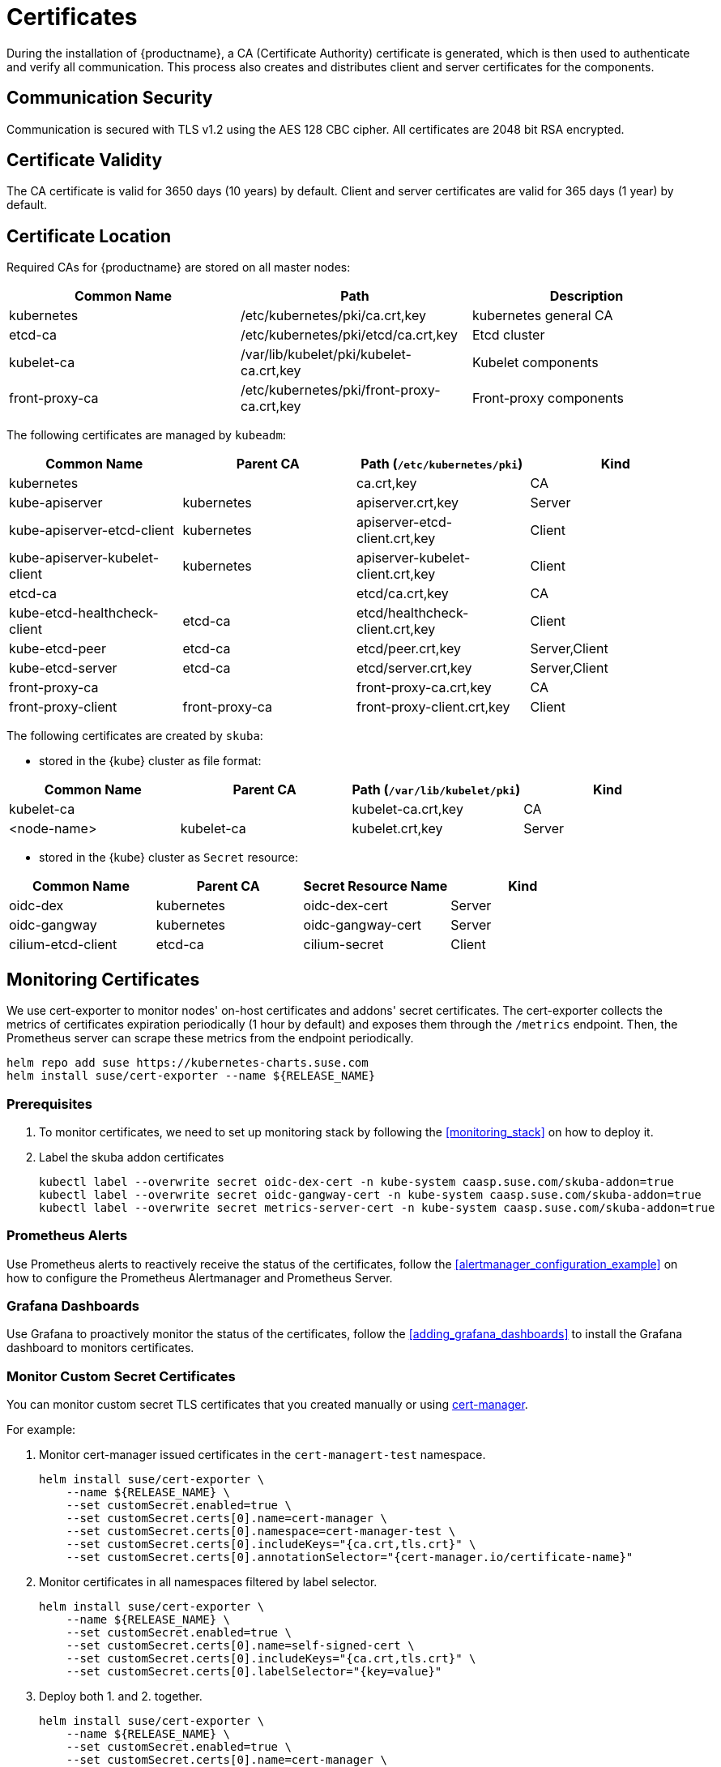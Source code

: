 = Certificates

During the installation of {productname}, a CA (Certificate Authority) certificate is generated,
which is then used to authenticate and verify all communication. This process also creates
and distributes client and server certificates for the components.

== Communication Security
Communication is secured with TLS v1.2 using the AES 128 CBC cipher.
All certificates are 2048 bit RSA encrypted.

== Certificate Validity
The CA certificate is valid for 3650 days (10 years) by default.
Client and server certificates are valid for 365 days (1 year) by default.

== Certificate Location
Required CAs for {productname} are stored on all master nodes:

[%header,cols=3*]
|===
|Common Name
|Path
|Description

|kubernetes
|/etc/kubernetes/pki/ca.crt,key
|kubernetes general CA

|etcd-ca
|/etc/kubernetes/pki/etcd/ca.crt,key
|Etcd cluster

|kubelet-ca
|/var/lib/kubelet/pki/kubelet-ca.crt,key
|Kubelet components

|front-proxy-ca
|/etc/kubernetes/pki/front-proxy-ca.crt,key
|Front-proxy components
|===

The following certificates are managed by `kubeadm`:

[%header,cols=4*]
|===
|Common Name
|Parent CA
|Path (`/etc/kubernetes/pki`)
|Kind

|kubernetes
|
|ca.crt,key
|CA

|kube-apiserver
|kubernetes
|apiserver.crt,key
|Server

|kube-apiserver-etcd-client
|kubernetes
|apiserver-etcd-client.crt,key
|Client

|kube-apiserver-kubelet-client
|kubernetes
|apiserver-kubelet-client.crt,key
|Client

|etcd-ca
|
|etcd/ca.crt,key
|CA

|kube-etcd-healthcheck-client
|etcd-ca
|etcd/healthcheck-client.crt,key
|Client

|kube-etcd-peer
|etcd-ca
|etcd/peer.crt,key
|Server,Client

|kube-etcd-server
|etcd-ca
|etcd/server.crt,key
|Server,Client

|front-proxy-ca
|
|front-proxy-ca.crt,key
|CA

|front-proxy-client
|front-proxy-ca
|front-proxy-client.crt,key
|Client
|===

The following certificates are created by `skuba`:

* stored in the {kube} cluster as file format:

[%header,cols=4*]
|===
|Common Name
|Parent CA
|Path (`/var/lib/kubelet/pki`)
|Kind

|kubelet-ca
|
|kubelet-ca.crt,key
|CA

|<node-name>
|kubelet-ca
|kubelet.crt,key
|Server
|===

* stored in the {kube} cluster as `Secret` resource:

[%header,cols=4*]
|===
|Common Name
|Parent CA
|Secret Resource Name
|Kind

|oidc-dex
|kubernetes
|oidc-dex-cert
|Server

|oidc-gangway
|kubernetes
|oidc-gangway-cert
|Server

|cilium-etcd-client
|etcd-ca
|cilium-secret
|Client
|===

== Monitoring Certificates

We use cert-exporter to monitor nodes' on-host certificates and addons' secret certificates. The cert-exporter collects the metrics of certificates expiration periodically (1 hour by default) and exposes them through the `/metrics` endpoint. Then, the Prometheus server can scrape these metrics from the endpoint periodically.

[source,bash]
----
helm repo add suse https://kubernetes-charts.suse.com
helm install suse/cert-exporter --name ${RELEASE_NAME}
----

=== Prerequisites

. To monitor certificates, we need to set up monitoring stack by following the <<monitoring_stack>> on how to deploy it.
. Label the skuba addon certificates
+
[source,bash]
----
kubectl label --overwrite secret oidc-dex-cert -n kube-system caasp.suse.com/skuba-addon=true
kubectl label --overwrite secret oidc-gangway-cert -n kube-system caasp.suse.com/skuba-addon=true
kubectl label --overwrite secret metrics-server-cert -n kube-system caasp.suse.com/skuba-addon=true
----

=== Prometheus Alerts

Use Prometheus alerts to reactively receive the status of the certificates, follow the <<alertmanager_configuration_example>> on how to configure the Prometheus Alertmanager and Prometheus Server.

=== Grafana Dashboards

Use Grafana to proactively monitor the status of the certificates, follow the <<adding_grafana_dashboards>> to install the Grafana dashboard to monitors certificates.

=== Monitor Custom Secret Certificates

You can monitor custom secret TLS certificates that you created manually or using link:https://cert-manager.io/[cert-manager].

For example:

. Monitor cert-manager issued certificates in the `cert-managert-test` namespace.
+
[source,bash]
----
helm install suse/cert-exporter \
    --name ${RELEASE_NAME} \
    --set customSecret.enabled=true \
    --set customSecret.certs[0].name=cert-manager \
    --set customSecret.certs[0].namespace=cert-manager-test \
    --set customSecret.certs[0].includeKeys="{ca.crt,tls.crt}" \
    --set customSecret.certs[0].annotationSelector="{cert-manager.io/certificate-name}"
----
. Monitor certificates in all namespaces filtered by label selector.
+
[source,bash]
----
helm install suse/cert-exporter \
    --name ${RELEASE_NAME} \
    --set customSecret.enabled=true \
    --set customSecret.certs[0].name=self-signed-cert \
    --set customSecret.certs[0].includeKeys="{ca.crt,tls.crt}" \
    --set customSecret.certs[0].labelSelector="{key=value}"
----
. Deploy both 1. and 2. together.
+
[source,bash]
----
helm install suse/cert-exporter \
    --name ${RELEASE_NAME} \
    --set customSecret.enabled=true \
    --set customSecret.certs[0].name=cert-manager \
    --set customSecret.certs[0].namespace=cert-manager-test \
    --set customSecret.certs[0].includeKeys="{ca.crt,tls.crt}" \
    --set customSecret.certs[0].annotationSelector="{cert-manager.io/certificate-name}" \
    --set customSecret.certs[1].name=self-signed-cert \
    --set customSecret.certs[1].includeKeys="{ca.crt,tls.crt}" \
    --set customSecret.certs[1].labelSelector="{key=value}"
----
. Monitor custom certificates only, disregarding node and addon certificates.
+
[source,bash]
----
helm install suse/cert-exporter \
    --name ${RELEASE_NAME} \
    --set node.enabled=false \
    --set addon.enabled=false \
    --set customSecret.enabled=true \
    --set customSecret.certs[0].name=cert-manager \
    --set customSecret.certs[0].namespace=cert-manager-test \
    --set customSecret.certs[0].includeKeys="{ca.crt,tls.crt}" \
    --set customSecret.certs[0].annotationSelector="{cert-manager.io/certificate-name}" \
    --set customSecret.certs[1].name=self-signed-cert \
    --set customSecret.certs[1].includeKeys="{ca.crt,tls.crt}" \
    --set customSecret.certs[1].labelSelector="{key=value}"
----

== Deployment with a Custom CA Certificate

[WARNING]
====
Please plan carefully when deploying with a custom CA certificate. This certificate
can not be reconfigured once deployed and requires a full re-installation of the
cluster to replace.
====

Administrators can provide custom CA certificates (root CAs or intermediate CAs)
during cluster deployment and decide which CA components to replace (multiple CA certificates) or if to replace all with a single CA certificate.

After you have run `skuba cluster init`, go to the `my-cluster` folder that has been generated,
Create a `pki` folder and put your custom CA certificate into the `pki` folder.

.Extracting Certificate And Key From Combined PEM File
[NOTE]
====
Some PKIs will issue certificates and keys in a combined `.pem` file.
In order to use the contained certificate, you must extract them into separate files using `openssl`.

. Extract the certificate:
+
[source,bash]
----
openssl x509 -in /path/to/file.pem -out /path/to/file.crt
----
. Extract the key:
+
[source,bash]
----
openssl rsa -in /path/to/file.pem -out /path/to/file.key
----
====

* Replacing the {kube} `apiserver` CA certificate:
+
[source,bash]
----
mkdir -p my-cluster/pki
cp <CUSTOM_APISERVER_CA_CERT_PATH> my-cluster/pki/ca.crt
cp <CUSTOM_APISERVER_CA_KEY_PATH> my-cluster/pki/ca.key
chmod 644 my-cluster/pki/ca.crt
chmod 600 my-cluster/pki/ca.key
----

* Replacing the `etcd` CA certificate:
+
[source,bash]
----
mkdir -p my-cluster/pki/etcd
cp <CUSTOM_ETCD_CA_CERT_PATH> my-cluster/pki/etcd/ca.crt
cp <CUSTOM_ETCD_CA_KEY_PATH> my-cluster/pki/etcd/ca.key
chmod 644 my-cluster/pki/etcd/ca.crt
chmod 600 my-cluster/pki/etcd/ca.key
----

* Replacing the `kubelet` CA certificate:
+
[source,bash]
----
mkdir -p my-cluster/pki
cp <CUSTOM_KUBELET_CA_CERT_PATH> my-cluster/pki/kubelet-ca.crt
cp <CUSTOM_KUBELET_CA_KEY_PATH> my-cluster/pki/kubelet-ca.key
chmod 644 my-cluster/pki/kubelet-ca.crt
chmod 600 my-cluster/pki/kubelet-ca.key
----

* Replacing the `front-end proxy` CA certificate:
+
[source,bash]
----
mkdir -p my-cluster/pki
cp <CUSTOM_FRONTPROXY_CA_CERT_PATH> my-cluster/pki/front-proxy-ca.crt
cp <CUSTOM_FRONTPROXY_CA_KEY_PATH> my-cluster/pki/front-proxy-ca.key
chmod 644 my-cluster/pki/front-proxy-ca.crt
chmod 600 my-cluster/pki/front-proxy-ca.key
----

After this process, bootstrap the cluster with `skuba node bootstrap`.

== Replace Server Certificate signed by a Trusted CA Certificate

{productname} uses `oidc-dex` and `oidc-gangway` servers to do authentication and authorization.
Administrators might choose to replace these server's certificates by issuing a trusted CA certificate after cluster deployment.
This way, the user does not have to add specific certificates to their trusted keychain.

[WARNING]
====
The custom trusted CA certificate key is not handled by skuba.
Administrators must handle server certificate rotation manually before the certificate expires.
====

[WARNING]
====
The `oidc-dex` and `oidc-gangway` server certificate and key would be replaced when `skuba addon upgrade apply` contains dex or gangway addon upgrade.
Make sure to reapply your changes after running `skuba addon upgrade apply`, had you modified the default settings of oidc-dex and oidc-gangway addons.
====

* Replace the `oidc-dex` server certificate:

. Backup the original `oidc-dex` server certificate and key from secret resource.
+
[source,bash]
----
mkdir -p pki.bak
kubectl get secret oidc-dex-cert -n kube-system -o yaml | tee pki.bak/oidc-dex-cert.yaml > /dev/null

cat pki.bak/oidc-dex-cert.yaml | grep tls.crt | awk '{print $2}' | base64 --decode | tee pki.bak/oidc-dex.crt > /dev/null
cat pki.bak/oidc-dex-cert.yaml | grep tls.key | awk '{print $2}' | base64 --decode | tee pki.bak/oidc-dex.key > /dev/null
----

. Get the original SAN IP address(es) and DNS(s), run:
+
[source,bash]
----
openssl x509 -noout -text -in pki.bak/oidc-dex.crt | grep -oP '(?<=IP Address:)[^,]+'
openssl x509 -noout -text -in pki.bak/oidc-dex.crt | grep -oP '(?<=DNS:)[^,]+'
----

. Sign the `oidc-dex` server certificate with the trusted CA certificate.
+
Please refer to <<trusted_server_certificate>> on how to sign the trusted certificate. The `server.conf` for IP.1 is the original SAN IP address if present, DNS.1 is the original SAN DNS if present.
+
Then, import your trusted certificate into the {kube} cluster.
The trusted CA certificates is `<TRUSTED_CA_CERT_PATH>`, trusted server certificate and key are `<SIGNED_OIDC_DEX_SERVER_CERT_PATH>` and `<SIGNED_OIDC_DEX_SERVER_KEY_PATH>`.

. Create a secret manifest file [path]`oidc-dex-cert.yaml` and update the secret data `ca.crt`, `tls.crt`, and `tls.key` with base64; encoded with trusted CA certificate, signed oidc-dex server certificate and key respectively.
+
----
apiVersion: v1
kind: Secret
metadata:
  name: oidc-dex-cert
  namespace: kube-system
  labels:
    caasp.suse.com/skuba-addon: "true"
type: kubernetes.io/tls
data:
  ca.crt: cat <TRUSTED_CA_CERT_PATH> | base64 | awk '{print}' ORS='' && echo
  tls.crt: cat <SIGNED_OIDC_DEX_SERVER_CERT_PATH> | base64 | awk '{print}' ORS='' && echo
  tls.key: cat <SIGNED_OIDC_DEX_SERVER_KEY_PATH> | base64 | awk '{print}' ORS='' && echo
----

. Apply the secret manifest file and restart `oidc-dex` pods.
+
[source,bash]
----
kubectl replace -f oidc-dex-cert.yaml
kubectl rollout restart deployment/oidc-dex -n kube-system
----

* Replace the `oidc-gangway` server certificate:

. Backup the original `oidc-gangway` server certificate and key from secret resource.
+
[source,bash]
----
mkdir -p pki.bak
kubectl get secret oidc-gangway-cert -n kube-system -o yaml | tee pki.bak/oidc-gangway-cert.yaml > /dev/null

cat pki.bak/oidc-gangway-cert.yaml | grep tls.crt | awk '{print $2}' | base64 --decode | tee pki.bak/oidc-gangway.crt > /dev/null
cat pki.bak/oidc-gangway-cert.yaml | grep tls.key | awk '{print $2}' | base64 --decode | tee pki.bak/oidc-gangway.key > /dev/null
----

. Get the original SAN IP address(es) and DNS(s), run:
+
[source,bash]
----
openssl x509 -noout -text -in pki.bak/oidc-gangway.crt | grep -oP '(?<=IP Address:)[^,]+'
openssl x509 -noout -text -in pki.bak/oidc-gangway.crt | grep -oP '(?<=DNS:)[^,]+'
----

. Sign the `oidc-gangway` server certificate with the trusted CA certificate.
+
Please refer to <<trusted_server_certificate>> on how to sign the trusted certificate. The `server.conf` for IP.1 is the original SAN IP address if present, DNS.1 is the original SAN DNS if present.
+
Then, import your trusted certificate into the {kube} cluster.
The trusted CA certificates is `<TRUSTED_CA_CERT_PATH>`, trusted server certificate and key are `<SIGNED_OIDC_GANGWAY_SERVER_CERT_PATH>` and `<SIGNED_OIDC_GANGWAY_SERVER_KEY_PATH>`.

. Create a secret manifest file [path]`oidc-gangway-cert.yaml` and update the secret data `ca.crt`, `tls.crt`, and `tls.key` with base64; encoded with trusted CA certificate, signed `oidc-gangway` server certificate and key respectively.
+
----
apiVersion: v1
kind: Secret
metadata:
  name: oidc-gangway-cert
  namespace: kube-system
  labels:
    caasp.suse.com/skuba-addon: "true"
type: kubernetes.io/tls
data:
  ca.crt: cat <TRUSTED_CA_CERT_PATH> | base64 | awk '{print}' ORS='' && echo
  tls.crt: cat <SIGNED_OIDC_GANGWAY_SERVER_CERT_PATH> | base64 | awk '{print}' ORS='' && echo
  tls.key: cat <SIGNED_OIDC_GANGWAY_SERVER_KEY_PATH> | base64 | awk '{print}' ORS='' && echo
----

. Apply the secret manifest file and restart `oidc-gangway` pods.
+
[source,bash]
----
kubectl replace -f oidc-gangway-cert.yaml
kubectl rollout restart deployment/oidc-gangway -n kube-system
----

== Automatic Certificate Renewal

{productname} renews all certificates excluding `oidc-dex` and `oidc-gangway` automatically during the control plane update, see <<handling_updates>>.

[NOTE]
====
It is a best practice to update your {kube} cluster frequently to stay secure.
====

=== Control plane nodes certificates rotation

When doing a control plane update, `skuba node upgrade apply` will run
`kubeadm upgrade` commands behind the scenes. `kubeadm upgrade apply` and
`kubeadm upgrade node` will renew and use new `kubeadm`
managed certificates on the node, including those stored in kubeconfig files,
regardless of the remaining time for which the certificate was still valid.

=== Worker nodes certificates rotation

Running `skuba node upgrade apply` on a worker node applies the same kind
of logic than the control plane nodes: it runs `kubeadm upgrade node`
which only restarts the kubelet on worker nodes.

Kubelet configuration by default uses a `kubelet-client-current.pem` file, in
its `pki` folder. This file is a symlink to the latest generated certificate.
Restarting the kubelet effectively rotates the certificate to read the latest
generated file.

== Manual Certificate Renewal

[IMPORTANT]
====
If you are running multiple master nodes, you need to run the followings
commands sequentially on all master nodes.
====

=== Renewing Certificates Managed by `kubeadm`

. To SSH into the master node, renew all `kubeadm` certificates and reboot,
run the following:
+
[source,bash]
----
ssh <USERNAME>@<MASTER_NODE_IP_ADDRESS/FQDN>
sudo cp -r /etc/kubernetes/pki /etc/kubernetes/pki.bak
sudo kubeadm alpha certs renew all
sudo reboot
----
+
. Copy the renewed `admin.conf` from one of the master nodes to your local environment:
+
[source,bash]
----
ssh <USERNAME>@<MASTER_NODE_IP_ADDRESS/FQDN>
sudo cat /etc/kubernetes/admin.conf
----

=== Renewing Certificates Created by `skuba`:

Log in to the master node and regenerate the certificates:

* Replace the `oidc-dex` server certificate:
+
. Backup the original `oidc-dex` server certificate and key from secret resource.
+
[source,bash]
----
sudo mkdir -p /etc/kubernetes/pki.bak
sudo kubectl --kubeconfig=/etc/kubernetes/admin.conf get secret oidc-dex-cert -n kube-system -o yaml | sudo tee /etc/kubernetes/pki.bak/oidc-dex-cert.yaml > /dev/nulltrustedcert.yaml | grep tls.key | awk '{print $2}' | base64 --decode | sudo tee /etc/kubernetes/pki.bak/oidc-dex.key > /dev/null
----

. Get the original SAN IP address(es) and DNS(s), run:
+
[source,bash]
----
openssl x509 -noout -text -in /etc/kubernetes/pki.bak/oidc-dex.crt | grep -oP '(?<=IP Address:)[^,]+'
openssl x509 -noout -text -in /etc/kubernetes/pki.bak/oidc-dex.crt | grep -oP '(?<=DNS:)[^,]+'
----

. Sign the `oidc-dex` server certificate with the default kubernetes CA certificate _or_ trusted CA certificate.
.. Default kubernetes CA certificate
+
Please refer to <<self_signed_server_certificate>> on how to sign the self signed server certificate. The default kubernetes CA certificate and key are located at `/etc/kubernetes/pki/ca.crt` and `/etc/kubernetes/pki/ca.key`. The `server.conf` for IP.1 is the original SAN IP address if present, DNS.1 is the original SAN DNS if present.
+
.. Trusted CA certificate
+
Please refer to <<trusted_server_certificate>> on how to sign the trusted server certificate. The `server.conf` for IP.1 is the original SAN IP address if present, DNS.1 is the original SAN DNS if present.

. Import your certificate into the {kube} cluster.
The CA certificate is `<CA_CERT_PATH>`, server certificate and key are `<SIGNED_OIDC_DEX_SERVER_CERT_PATH>` and `<SIGNED_OIDC_DEX_SERVER_KEY_PATH>`.

. Create a secret manifest file [path]`oidc-dex-cert.yaml` and update the secret data `ca.crt`, `tls.crt`, and `tls.key` with base64; encoded with CA certificate, signed `oidc-dex` server certificate and key respectively.
+
----
apiVersion: v1
kind: Secret
metadata:
  name: oidc-dex-cert
  namespace: kube-system
  labels:
    caasp.suse.com/skuba-addon: "true"
type: kubernetes.io/tls
data:
  ca.crt: cat <CA_CERT_PATH> | base64 | awk '{print}' ORS='' && echo
  tls.crt: cat <SIGNED_OIDC_DEX_SERVER_CERT_PATH> | base64 | awk '{print}' ORS='' && echo
  tls.key: cat <SIGNED_OIDC_DEX_SERVER_KEY_PATH> | base64 | awk '{print}' ORS='' && echo
----

. Apply the secret manifest file and restart `oidc-dex` pods.
+
[source,bash]
----
kubectl replace -f oidc-dex-cert.yaml
kubectl rollout restart deployment/oidc-dex -n kube-system
----

* Replace the `oidc-gangway` server certificate:
+
. Backup the original `oidc-gangway` server certificate and key from secret resource.
+
[source,bash]
----
sudo mkdir -p /etc/kubernetes/pki.bak
sudo kubectl --kubeconfig=/etc/kubernetes/admin.conf get secret oidc-gangway-cert -n kube-system -o yaml | sudo tee /etc/kubernetes/pki.bak/oidc-gangway-cert.yaml > /dev/null

cat /etc/kubernetes/pki.bak/oidc-gangway-cert.yaml | grep tls.crt | awk '{print $2}' | base64 --decode | sudo tee /etc/kubernetes/pki.bak/oidc-gangway.crt > /dev/null
cat /etc/kubernetes/pki.bak/oidc-gangway-cert.yaml | grep tls.key | awk '{print $2}' | base64 --decode | sudo tee /etc/kubernetes/pki.bak/oidc-gangway.key > /dev/null
----

. Get the original SAN IP address(es) and DNS(s), run:
+
[source,bash]
----
openssl x509 -noout -text -in /etc/kubernetes/pki.bak/oidc-gangway.crt | grep -oP '(?<=IP Address:)[^,]+'
openssl x509 -noout -text -in /etc/kubernetes/pki.bak/oidc-gangway.crt | grep -oP '(?<=DNS:)[^,]+'
----

. Sign the `oidc-gangway` server certificate with the default kubernetes CA certificate _or_ trusted CA certificate.
.. Default kubernetes CA certificate
+
Please refer to <<self_signed_server_certificate>> on how to sign the self signed server certificate. The default kubernetes CA certificate and key are located at `/etc/kubernetes/pki/ca.crt` and `/etc/kubernetes/pki/ca.key`. The `server.conf` for IP.1 is the original SAN IP address if present, DNS.1 is the original SAN DNS if present.
+
.. Trusted CA certificate
+
Please refer to <<trusted_server_certificate>> on how to sign the trusted server certificate. The `server.conf` for IP.1 is the original SAN IP address if present, DNS.1 is the original SAN DNS if present.

. Import your certificate into the {kube} cluster.
The CA certificates is `<CA_CERT_PATH>`, server certificate and key are `<SIGNED_OIDC_GANGWAY_SERVER_CERT_PATH>` and `<SIGNED_OIDC_GANGWAY_SERVER_KEY_PATH>`.

. Create a secret manifest file [path]`oidc-gangway-cert.yaml` and update the secret data `ca.crt`, `tls.crt`, and `tls.key` with base64; encoded with CA certificate, signed `oidc-gangway` server certificate and key respectively.
+
----
apiVersion: v1
kind: Secret
metadata:
  name: oidc-gangway-cert
  namespace: kube-system
  labels:
    caasp.suse.com/skuba-addon: "true"
type: kubernetes.io/tls
data:
  ca.crt: cat <CA_CERT_PATH> | base64 | awk '{print}' ORS='' && echo
  tls.crt: cat <SIGNED_OIDC_GANGWAY_SERVER_CERT_PATH> | base64 | awk '{print}' ORS='' && echo
  tls.key: cat <SIGNED_OIDC_GANGWAY_SERVER_KEY_PATH> | base64 | awk '{print}' ORS='' && echo
----

. Apply the secret manifest file and restart `oidc-gangway` pods.
+
[source,bash]
----
kubectl replace -f oidc-gangway-cert.yaml
kubectl rollout restart deployment/oidc-gangway -n kube-system
----

* Replace the `kubelet` server certificate:
+
[IMPORTANT]
====
You need to generate `kubelet` server certificate for all the nodes on one of control plane nodes.
The `kubelet` CA certificate key only exists on the control plane nodes.
Therefore, after generating re-signed `kubelet` server certificate/key for worker nodes, you have to copy each `kubelet` server certificate/key from the control plane node to the corresponding worker node.
====
. Backup the original `kubelet` certificates and keys.
+
[source,bash]
----
sudo cp -r /var/lib/kubelet/pki /var/lib/kubelet/pki.bak
----
+
. Sign each node `kubelet` server certificate with the CA certificate/key `/var/lib/kubelet/pki/kubelet-ca.crt` and `/var/lib/kubelet/pki/kubelet-ca.key`, make sure that the signed server certificate SAN is the same as the origin.
To get the original SAN IP address(es) and DNS(s), run:
+
[source,bash]
----
openssl x509 -noout -text -in /var/lib/kubelet/pki.bak/kubelet.crt | grep -oP '(?<=IP Address:)[^,]+'
openssl x509 -noout -text -in /var/lib/kubelet/pki.bak/kubelet.crt | grep -oP '(?<=DNS:)[^,]+'
----
+
. Finally, update the `kubelet` server certificate and key file `/var/lib/kubelet/kubelet.crt` and `/var/lib/kubelet/kubelet.key` respectively, and restart `kubelet` service.
+
[source,bash]
----
sudo cp <CUSTOM_KUBELET_SERVER_CERT_PATH> /var/lib/kubelet/pki/kubelet.crt
sudo cp <CUSTOM_KUBELET_SERVER_KEY_PATH> /var/lib/kubelet/pki/kubelet.key
chmod 644 /var/lib/kubelet/pki/kubelet.crt
chmod 600 /var/lib/kubelet/pki/kubelet.key

sudo systemctl restart kubelet
----

== How To Generate Certificates

[[trusted_signed_certificate]]
=== Trusted 3rd-Party Signed Certificate

[[trusted_server_certificate]]
==== Trusted Server Certificate

. Generate a private key by following the steps below from a terminal window:
+
[source,bash]
----
openssl genrsa -aes256 -out server.key 2048
----
+
Type the pass phrase to protect the key and press [Enter]
+
Re-enter the pass phrase.
. Create a file _server.conf_ with the appropriate values
+
----
[req]
distinguished_name = req_distinguished_name
req_extensions = v3_req
prompt = no

[req_distinguished_name]
C = CZ // <1>
ST = CZ // <2>
L = Prague // <3>
O = example // <4>
OU = com // <5>
CN = server.example.com // <6>
emailAddress = admin@example.com // <7>

[v3_req]
basicConstraints = critical,CA:FALSE
keyUsage = critical,digitalSignature,keyEncipherment
extendedKeyUsage = serverAuth
subjectAltName = @alt_names

[alt_names]
IP.1 = <SERVER-IP-ADDRESS> // <8>
DNS.1 = <SERVER-FQDN> // <9>
----
<1> Country Name (2 letter code).
<2> State or Province Name (full name).
<3> Locality Name (eg, city).
<4> Organization Name (eg, company).
<5> Organizational Unit Name (eg, section).
<6> Common Name (e.g. server FQDN or YOUR name)
<7> Email Address
<8> Server IP address if present. Add more IP.X below if the server has more than one IP address.
Remove IP.1 if the server uses FQDN.
<9> Server FQDN if present. Add more DNS.X below if the server has more than one domain name.
Remove DNS.1 if the server uses an IP address.

. Generate a certificate signing request (CSR)
+
[source,bash]
----
openssl req -new -key server.key -config server.conf -out server.csr
----
Enter the pass phrase of the private key created in Step 1.
+
Check the certificate signing request (CSR)
+
[source,bash]
----
openssl req -text -noout -verify -in server.csr
----

. Sign the certificate
+
Send the certificate signing request (CSR) to the 3rd party for signing.
You should receive the following files in return:
+
.. Server certificate (public key)
.. Intermediate CA and/or bundles that chain to the Trusted Root CA

[[trusted_client_certificate]]
==== Trusted Client Certificate

. Generate a private key by following the steps below from a terminal window:
+
[source,bash]
----
openssl genrsa -aes256 -out client.key 2048
----
+
Type the pass phrase to protect the key and press [Enter]
+
Re-enter the pass phrase.
. Create a file _client.conf_ with the appropriate values
+
----
[req]
distinguished_name = req_distinguished_name
req_extensions = v3_req
prompt = no

[req_distinguished_name]
C = CZ // <1>
ST = CZ // <2>
L = Prague // <3>
O = example // <4>
OU = com // <5>
CN = client.example.com // <6>
emailAddress = admin@example.com // <7>

[v3_req]
basicConstraints = critical,CA:FALSE
keyUsage = critical,digitalSignature,keyEncipherment
extendedKeyUsage = clientAuth
----
<1> Country Name (2 letter code).
<2> State or Province Name (full name).
<3> Locality Name (eg, city).
<4> Organization Name (eg, company).
<5> Organizational Unit Name (eg, section).
<6> Common Name (e.g. client FQDN or YOUR name)
<7> Email Address

. Generate a certificate signing request (CSR)
+
[source,bash]
----
openssl req -new -key client.key -config client.conf -out client.csr
----
Enter the pass phrase of the private key created in Step 1.
+
Check the certificate signing request (CSR)
+
[source,bash]
----
openssl req -text -noout -verify -in client.csr
----

. Sign the certificate
+
Send the certificate signing request (CSR) to the 3rd party for signing.
You should receive the following files in return:
+
.. Client certificate (public key)
.. Intermediate CA and/or bundles that chain to the Trusted Root CA

[[self_signed_certificate]]
=== Self-signed Server Certificate

[NOTE]
====
In the case that you decide to use self-signed certificates, make sure that the Certificate Authority
used for signing is configured securely as a trusted Certificate Authority on the clients.
====

In some cases you want to create self-signed certificates for testing.
If you are using proper trusted 3rd-party CA signed certificates, skip the following steps and refer to <<trusted_server_certificate>>.

[[self_signed_ca_certificate]]
==== Self-signed CA Certificate

. Create a file _ca.conf_ with the appropriate values
+
----
[req]
distinguished_name = req_distinguished_name
x509_extensions = v3_ca
prompt = no

[req_distinguished_name]
C = CZ // <1>
ST = CZ // <2>
L = Prague // <3>
O = example // <4>
OU = com // <5>
CN = Root CA // <6>
emailAddress = admin@example.com // <7>

[v3_ca]
basicConstraints = critical,CA:TRUE
keyUsage = critical,digitalSignature,keyEncipherment,keyCertSign
----
<1> Country Name (2 letter code).
<2> State or Province Name (full name).
<3> Locality Name (eg, city).
<4> Organization Name (eg, company).
<5> Organizational Unit Name (eg, section).
<6> Common Name (e.g. server FQDN or YOUR name)
<7> Email Address

. Sign the CA certificate
+
[source,bash]
----
openssl genrsa -out ca.key 2048
openssl req -key ca.key -new -x509 -days 3650 -sha256 -config ca.conf -out ca.crt
----

[[self_signed_server_certificate]]
==== Self-signed Server Certificate

. Create a file _server.conf_ with the appropriate values
+
----
[req]
distinguished_name = req_distinguished_name
req_extensions = v3_req
prompt = no

[req_distinguished_name]
C = CZ // <1>
ST = CZ // <2>
L = Prague // <3>
O = example // <4>
OU = com // <5>
CN = example.com // <6>
emailAddress = admin@example.com // <7>

[v3_req]
basicConstraints = critical,CA:FALSE
keyUsage = critical,digitalSignature,keyEncipherment
extendedKeyUsage = serverAuth
subjectAltName = @alt_names

[alt_names]
IP.1 = <SERVER-IP-ADDRESS> // <8>
DNS.1 = <SERVER-FQDN> // <9>
----
<1> Country Name (2 letter code).
<2> State or Province Name (full name).
<3> Locality Name (eg, city).
<4> Organization Name (eg, company).
<5> Organizational Unit Name (eg, section).
<6> Common Name (e.g. server FQDN or YOUR name)
<7> Email Address
<8> Server IP address if present. Add more IP.X below if the server has more than one IP address.
Remove IP.1 if the server uses FQDN.
<9> Server FQDN if present. Add more DNS.X below if the server has more than one domain name.
Remove DNS.1 if the server uses an IP address.

. Generate the certificate
+
[source,bash]
----
openssl genrsa -out server.key 2048
openssl req -key server.key -new -sha256 -out server.csr -config server.conf
openssl x509 -req -CA ca.crt -CAkey ca.key -CAcreateserial -in server.csr -out server.crt -days 365 -extensions v3_req -extfile server.conf
----
+
Check the signed certificate
+
[source,bash]
----
openssl x509 -text -noout -in server.crt
----

[[self_signed_client_certificate]]
==== Self-signed Client Certificate

. Create a file _client.conf_ with the appropriate values
+
----
[req]
distinguished_name = req_distinguished_name
req_extensions = v3_req
prompt = no

[req_distinguished_name]
C = CZ // <1>
ST = CZ // <2>
L = Prague // <3>
O = example // <4>
OU = com // <5>
CN = client.example.com // <6>
emailAddress = admin@example.com // <7>

[v3_req]
basicConstraints = critical,CA:FALSE
keyUsage = critical,digitalSignature,keyEncipherment
extendedKeyUsage = clientAuth
----
<1> Country Name (2 letter code).
<2> State or Province Name (full name).
<3> Locality Name (eg, city).
<4> Organization Name (eg, company).
<5> Organizational Unit Name (eg, section).
<6> Common Name (e.g. server FQDN or YOUR name)
<7> Email Address

. Generate the certificate
+
[source,bash]
----
openssl genrsa -out client.key 2048
openssl req -key client.key -new -sha256 -out client.csr -config client.conf
openssl x509 -req -CA ca.crt -CAkey ca.key -CAcreateserial -in client.csr -out client.crt -days 365 -extensions v3_req -extfile client.conf
----
+
Check the signed certificate
+
[source,bash]
----
openssl x509 -text -noout -in client.crt
----
